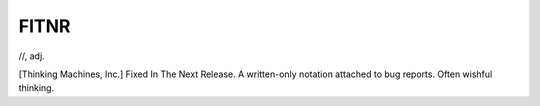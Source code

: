 .. _FITNR:

============================================================
FITNR
============================================================

//, adj\.

[Thinking Machines, Inc.] Fixed In The Next Release.
A written-only notation attached to bug reports.
Often wishful thinking.

